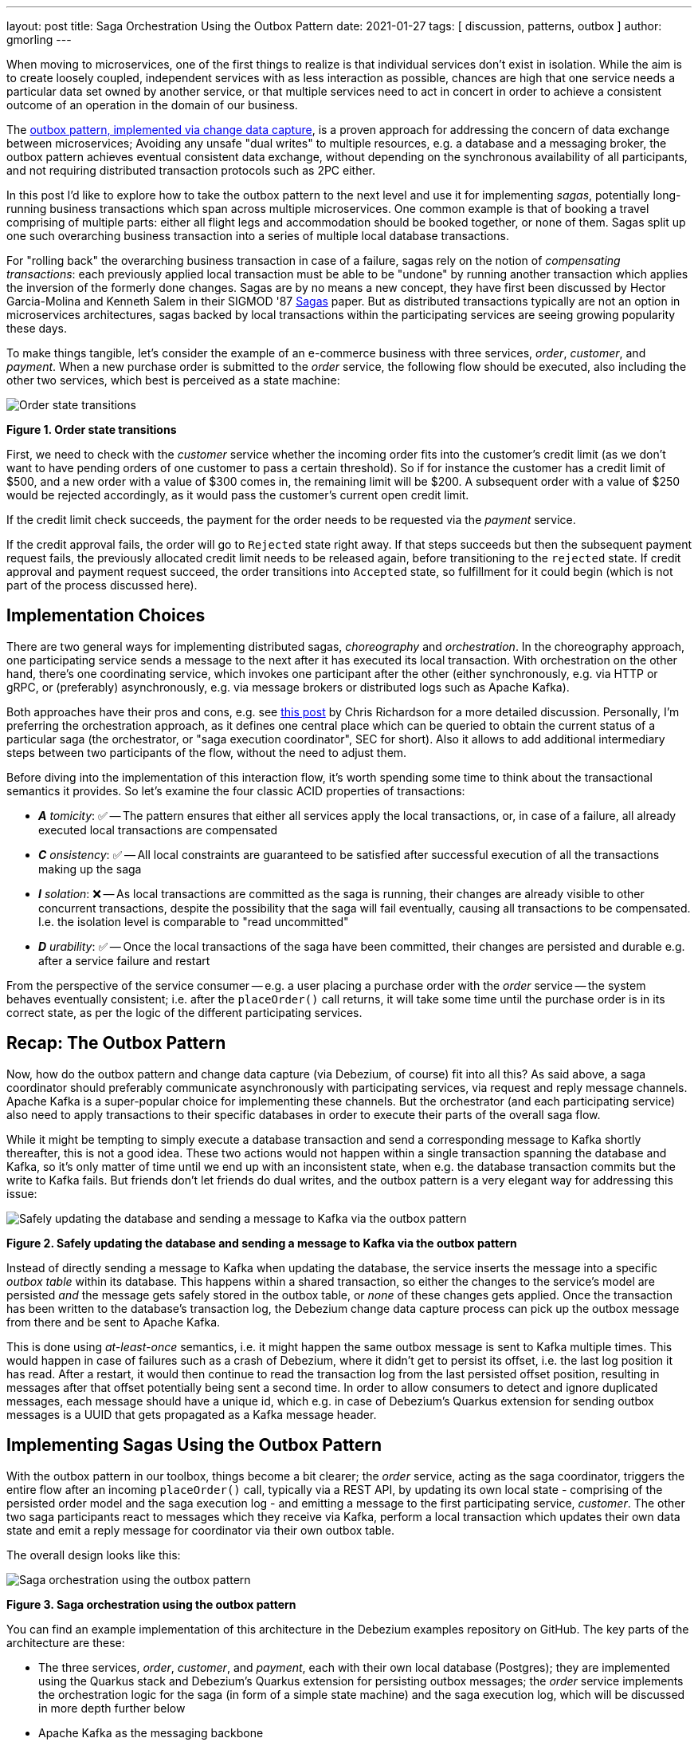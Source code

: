 ---
layout: post
title:  Saga Orchestration Using the Outbox Pattern
date:   2021-01-27
tags: [ discussion, patterns, outbox ]
author: gmorling
---

When moving to microservices, one of the first things to realize is that individual services don't exist in isolation.
While the aim is to create loosely coupled, independent services with as less interaction as possible,
chances are high that one service needs a particular data set owned by another service,
or that multiple services need to act in concert in order to achieve a consistent outcome of an operation in the domain of our business.

The link:/blog/2019/02/19/reliable-microservices-data-exchange-with-the-outbox-pattern/[outbox pattern, implemented via change data capture], is a proven approach for addressing the concern of data exchange between microservices;
Avoiding any unsafe "dual writes" to multiple resources, e.g. a database and a messaging broker,
the outbox pattern achieves eventual consistent data exchange,
without depending on the synchronous availability of all participants,
and not requiring distributed transaction protocols such as 2PC either.

In this post I'd like to explore how to take the outbox pattern to the next level and use it for implementing _sagas_,
potentially long-running business transactions which span across multiple microservices.
One common example is that of booking a travel comprising of multiple parts: either all flight legs and accommodation should be booked together, or none of them.
Sagas split up one such overarching business transaction into a series of multiple local database transactions.

+++<!-- more -->+++

For "rolling back" the overarching business transaction in case of a failure,
sagas rely on the notion of _compensating transactions_:
each previously applied local transaction must be able to be "undone" by running another transaction which applies the inversion of the formerly done changes.
Sagas are by no means a new concept, they have first been discussed by Hector Garcia-Molina and Kenneth  Salem in their SIGMOD '87 https://www.cs.cornell.edu/andru/cs711/2002fa/reading/sagas.pdf[Sagas] paper.
But as distributed transactions typically are not an option in microservices architectures,
sagas backed by local transactions within the participating services are seeing growing popularity these days.

To make things tangible, let's consider the example of an e-commerce business with three services, _order_, _customer_, and _payment_.
When a new purchase order is submitted to the _order_ service,
the following flow should be executed, also including the other two services,
which best is perceived as a state machine:

[.centered-image.responsive-image]
====
++++
<img src="/assets/images/saga/order-states.png" style="max-width:90%;" class="responsive-image" alt="Order state transitions">
++++
*Figure 1. Order state transitions*
====

First, we need to check with the _customer_ service whether the incoming order fits into the customer's credit limit
(as we don't want to have pending orders of one customer to pass a certain threshold).
So if for instance the customer has a credit limit of $500, and a new order with a value of $300 comes in,
the remaining limit will be $200.
A subsequent order with a value of $250 would be rejected accordingly,
as it would pass the customer's current open credit limit.

If the credit limit check succeeds,
the payment for the order needs to be requested via the _payment_ service.

If the credit approval fails,
the order will go to `Rejected` state right away.
If that steps succeeds but then the subsequent payment request fails,
the previously allocated credit limit needs to be released again,
before transitioning to the `rejected` state.
If credit approval and payment request succeed, the order transitions into `Accepted` state,
so fulfillment for it could begin (which is not part of the process discussed here).

== Implementation Choices

There are two general ways for implementing distributed sagas, _choreography_ and _orchestration_.
In the choreography approach, one participating service sends a message to the next after it has executed its local transaction.
With orchestration on the other hand, there's one coordinating service, which invokes one participant after the other
(either synchronously, e.g. via HTTP or gRPC, or (preferably) asynchronously, e.g. via message brokers or distributed logs such as Apache Kafka).

Both approaches have their pros and cons, e.g. see https://chrisrichardson.net/post/sagas/2019/08/04/developing-sagas-part-2.html[this post] by Chris Richardson for a more detailed discussion.
Personally, I'm preferring the orchestration approach, as it defines one central place which can be queried to obtain the current status of a particular saga (the orchestrator, or "saga execution coordinator", SEC for short).
Also it allows to add additional intermediary steps between two participants of the flow,
without the need to adjust them.

Before diving into the implementation of this interaction flow,
it's worth spending some time to think about the transactional semantics it provides.
So let's examine the four classic ACID properties of transactions:

* _**A** tomicity_: ✅ -- The pattern ensures that either all services apply the local transactions,
or, in case of a failure, all already executed local transactions are compensated
* _**C** onsistency_: ✅ -- All local constraints are guaranteed to be satisfied after successful execution of all the transactions making up the saga
* _**I** solation_: ❌ -- As local transactions are committed as the saga is running, their changes are already visible to other concurrent transactions, despite the possibility that the saga will fail eventually,
causing all transactions to be compensated. I.e. the isolation level is comparable to "read uncommitted"
* _**D** urability_: ✅ -- Once the local transactions of the saga have been committed, their changes are persisted and durable e.g. after a service failure and restart

From the perspective of the service consumer -- e.g. a user placing a purchase order with the _order_ service -- the system behaves eventually consistent;
i.e. after the `placeOrder()` call returns, it will take some time until the purchase order is in its correct state,
as per the logic of the different participating services.

== Recap: The Outbox Pattern

Now, how do the outbox pattern and change data capture (via Debezium, of course) fit into all this?
As said above, a saga coordinator should preferably communicate asynchronously with participating services,
via request and reply message channels.
Apache Kafka is a super-popular choice for implementing these channels.
But the orchestrator (and each participating service) also need to apply transactions to their specific databases in order to execute their parts of the overall saga flow.

While it might be tempting to simply execute a database transaction and send a corresponding message to Kafka shortly thereafter, this is not a good idea.
These two actions would not happen within a single transaction spanning the database and Kafka,
so it's only matter of time until we end up with an inconsistent state, when e.g. the database transaction commits but the write to Kafka fails.
But friends don't let friends do dual writes, and the outbox pattern is a very elegant way for addressing this issue:

[.centered-image.responsive-image]
====
++++
<img src="/assets/images/saga/outbox-pattern.png" style="max-width:90%;" class="responsive-image" alt="Safely updating the database and sending a message to Kafka via the outbox pattern">
++++
*Figure 2. Safely updating the database and sending a message to Kafka via the outbox pattern*
====

Instead of directly sending a message to Kafka when updating the database,
the service inserts the message into a specific _outbox table_ within its database.
This happens within a shared transaction, so either the changes to the service's model are persisted _and_ the message gets safely stored in the outbox table,
or _none_ of these changes gets applied.
Once the transaction has been written to the database's transaction log,
the Debezium change data capture process can pick up the outbox message from there and be sent to Apache Kafka.

This is done using _at-least-once_ semantics, i.e. it might happen the same outbox message is sent to Kafka multiple times.
This would happen in case of failures such as a crash of Debezium,
where it didn't get to persist its offset, i.e. the last log position it has read.
After a restart, it would then continue to read the transaction log from the last persisted offset position,
resulting in messages after that offset potentially being sent a second time.
In order to allow consumers to detect and ignore duplicated messages,
each message should have a unique id,
which e.g. in case of Debezium's Quarkus extension for sending outbox messages is a UUID that gets propagated as a Kafka message header.

== Implementing Sagas Using the Outbox Pattern

With the outbox pattern in our toolbox, things become a bit clearer;
the _order_ service, acting as the saga coordinator, triggers the entire flow after an incoming `placeOrder()` call, typically via a REST API,
by updating its own local state - comprising of the persisted order model and the saga execution log - and emitting a message to the first participating service, _customer_.
The other two saga participants react to messages which they receive via Kafka,
perform a local transaction which updates their own data state and emit a reply message for coordinator via their own outbox table.

The overall design looks like this:

[.centered-image.responsive-image]
====
++++
<img src="/assets/images/saga/saga-with-outbox.png" style="max-width:90%;" class="responsive-image" alt="Saga orchestration using the outbox pattern">
++++
*Figure 3. Saga orchestration using the outbox pattern*
====

You can find an example implementation of this architecture in the Debezium examples repository on GitHub.
The key parts of the architecture are these:

* The three services, _order_, _customer_, and _payment_, each with their own local database (Postgres);
they are implemented using the Quarkus stack and Debezium's Quarkus extension for persisting outbox messages;
the _order_ service implements the orchestration logic for the saga
(in form of a simple state machine) and the saga execution log, which will be discussed in more depth further below
* Apache Kafka as the messaging backbone
* Debezium, running on top of Kafka Connect, subscribing to changes in the three different databases, and sending them to corresponding Kafka topics, using Debezium's outbox event routing SMT

Compared to synchronous communication e.g. via HTTP, implementing the Saga flow via the outbox pattern, CDC and Kafka allows the participants to be nicely decoupled.
If for instance the _customer_ service isn't up an running when the _order_ service receives a new purchase order,
this doesn't matter at all.
The same goes for Kafka or Debezium, the only resource required synchronously by the _order_ service is its own database.
Once components come back up again, they will pick up from the last committed offset and continue the data flow.

Inspired by architecture documentation templates such as arc42, let's switch perspectives and take a look at the _runtime view_ of the solution,
in order to better understand how messages flow between the different saga participants in case of a successful saga execution
(and yes, I go carried away a bit in drawing diagrams using Excalidraw while writing this post ;):

[.centered-image.responsive-image]
====
++++
<img src="/assets/images/saga/saga-sequence.png" style="max-width:90%;" class="responsive-image" alt="Execution sequence of a successful saga flow">
++++
*Figure 4. Execution sequence of a successful saga flow*
====

If for instance the payment step would fail (the customer's credit card has expired),...


Having discussed the message flow _between_ services, let's take a look into the _order_ service,
examining some key parts of its implementation.
The current state of the saga execution is tracked within the `sagastate` table, whose schema looks like this:

[source]
----
Column      |     Type     | Modifiers
------------+--------------+------------
id          | uuid         | not null
currentStep | varchar(255) |
payload     | varchar(255) |
status      | varchar(255) |
stepState   | varchar(255) |
type        | varchar(255) |
version     | int4         | not null
----

Its columns are these:

* `id`: Unique identifier of a given saga instance, representing the creation of one particular purchase order
* `currentStep`: The step at which the saga currently is, e.g. "credit-approval" or "payment"
* `payload`: An arbitrary data structure associated with a particular saga instance, e.g. containing the id or corresponding purchase order and other information useful during the saga lifecycle
* `status`: The current status of the saga; one of `STARTED`, `SUCCEEDED`, `ABORTING`, or `ABORTED`
* `stepState`: A string-ified JSON structure describing the status of the individual steps, e.g. `"{\"credit-approval\":\"SUCCEEDED\",\"payment\":\"STARTED\"}"`
* `type`: A nominal type of a saga, e.g. "order-placement"; useful to tell apart different kinds of sagas supported by one system
* `version`: An optimistic locking version, used to detect and reject concurrent updates to one saga instance (in which case the message triggering the failing update needs to be retried, re-loading the current state from the saga log)

By setting up a Debezium connector for tracking the `sagastate` table, we can nicely examine the progress of a saga's execution in Kafka.
Here's the state transitions for a purchase order whose payment fails;
First, the order comes in and the "credit-approval" step gets started:

[source,json]
----
{
  "id": "17b572a2-cdc0-4501-8ec3-9eb2956b2b10",
  "currentstep": null,
  "payload": "{\"order-id\":2,\"customer-id\":456,\"payment-due\":4999,\"credit-card-no\":\"xxxx-yyyy-dddd-9999\"}",
  "status": "STARTED",
  "stepstate": "{}",
  "type": "order-placement",
  "version": 0
}
----

[source,json]
----
{
  "id": "17b572a2-cdc0-4501-8ec3-9eb2956b2b10",
  "currentstep": "credit-approval",
  "payload": "{\"order-id\":2,\"customer-id\":456, ...}",
  "status": "STARTED",
  "stepstate": "{\"credit-approval\":\"STARTED\"}",
  "type": "order-placement",
  "version": 1
}
----

At this point, a "credit-approval" request message has been persisted in the outbox table, too.
Once this has been sent to Kafka, the _customer_ service will process it and send a reply message.
The _order_ services processes this by updating the saga state an starting the payment step:

[source,json]
----
{
  "id": "17b572a2-cdc0-4501-8ec3-9eb2956b2b10",
  "currentstep": "payment",
  "payload": "{\"order-id\":2,\"customer-id\":456, ...}",
  "status": "STARTED",
  "stepstate": "{\"credit-approval\":\"SUCCEEDED\",\"payment\":\"STARTED\"}",
  "type": "order-placement",
  "version": 2
}
----

Again a message is sent via the outbox table, now the "payment" request.
This fails, and the _payment_ system responds with a reply message indicating this fact.
So the payment gets aborted:

[source,json]
----
{
  "id": "17b572a2-cdc0-4501-8ec3-9eb2956b2b10",
  "currentstep": "payment",
  "payload": "{\"order-id\":2,\"customer-id\":456, ...}",
  "status": "ABORTING",
  "stepstate": "{\"credit-approval\":\"SUCCEEDED\",\"payment\":\"ABORTING\"}",
  "type": "order-placement",
  "version": 3
}
----

Once that has been confirmed by the _payment_ system, the "credit-approval" step needs to be compensated, too:

[source,json]
----
{
  "id": "17b572a2-cdc0-4501-8ec3-9eb2956b2b10",
  "currentstep": "credit-approval",
  "payload": "{\"order-id\":2,\"customer-id\":456, ...}",
  "status": "ABORTING",
  "stepstate": "{\"credit-approval\":\"ABORTING\",\"payment\":\"ABORTED\"}",
  "type": "order-placement",
  "version": 4
}
----

Finally, both steps as well as the entire saga instance are in the `ABORTED` state:

[source,json]
----
{
  "id": "17b572a2-cdc0-4501-8ec3-9eb2956b2b10",
  "currentstep": "credit-approval",
  "payload": "{\"order-id\":2,\"customer-id\":456, ...}",
  "status": "ABORTED",
  "stepstate": "{\"credit-approval\":\"ABORTED\",\"payment\":\"ABORTED\"}",
  "type": "order-placement",
  "version": 5
}
----

You can try out things yourself by following instructions in the example's README file,
where you'll find requests for placing successful as well as failing order creations.


== Failure Scenarios

== Bonus: Distributed Tracing






== Wrap-Up

Kogito
microprofile lra
optimistic locking
parallelization
no local rollback, *must* commit outbox message
how to deal with writes on pending objects
systems must offer compensation facility
ordering of outbox events


